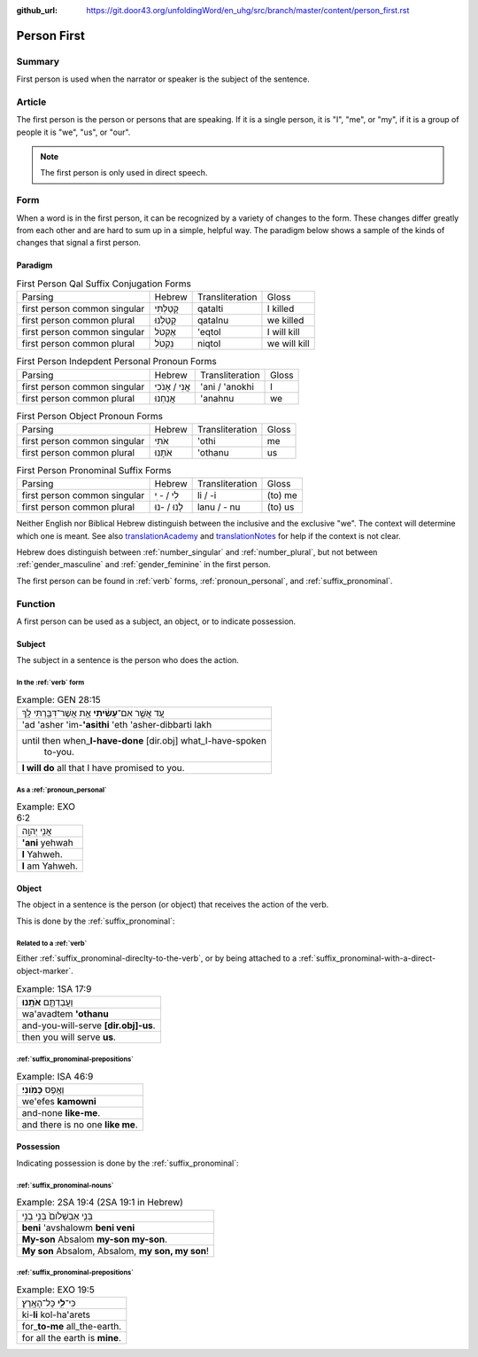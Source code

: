 :github_url: https://git.door43.org/unfoldingWord/en_uhg/src/branch/master/content/person_first.rst

.. _person_first:

Person First
============

Summary
-------

First person is used when the narrator or speaker is the subject of the
sentence.

Article
-------

The first person is the person or persons that are speaking.
If it is a single person,
it is "I", "me", or "my", if it is a group of people it is "we", "us",
or "our".

.. note:: The first person is only used in direct speech.

Form
----

When a word is in the first person, it can be recognized by a variety of
changes to the form. These changes differ greatly from each other and
are hard to sum up in a simple, helpful way. The paradigm below shows a
sample of the kinds of changes that signal a first person.

Paradigm
~~~~~~~~

.. csv-table:: First Person Qal Suffix Conjugation Forms

  Parsing,Hebrew,Transliteration,Gloss
  first person common singular,קָטַלְתִּי,qatalti,I killed
  first person common plural,קָטַלְנוּ,qatalnu,we killed
  first person common singular,אֶקְטֹל,'eqtol,I will kill
  first person common plural,נִקְטֹל,niqtol,we will kill

.. csv-table:: First Person Indepdent Personal Pronoun Forms

  Parsing,Hebrew,Transliteration,Gloss
  first person common singular,אֲנִי / אָנֹכִי,'ani / 'anokhi,I
  first person common plural,אֲנַחְנוּ,'anahnu,we

.. csv-table:: First Person Object Pronoun Forms

  Parsing,Hebrew,Transliteration,Gloss
  first person common singular,אֹתִי,'othi,me
  first person common plural,אֹתָנוּ,'othanu,us

.. csv-table:: First Person Pronominal Suffix Forms

  Parsing,Hebrew,Transliteration,Gloss
  first person common singular,לִי / - ִי,li / -i,(to) me
  first person common plural,לָנוּ / -נוּ,lanu / - nu,(to) us

Neither English nor Biblical Hebrew distinguish between the inclusive and
the exclusive "we". The context will determine which one is
meant. See also `translationAcademy <http://ufw.io/academy/>`_ and
`translationNotes <http://ufw.io/academy/>`_ for help
if the context is not clear.

Hebrew does distinguish between
:ref:`number_singular`
and
:ref:`number_plural`,
but not between
:ref:`gender_masculine`
and
:ref:`gender_feminine`
in the first person.

The first person can be found in
:ref:`verb`
forms, :ref:`pronoun_personal`,
and :ref:`suffix_pronominal`.

Function
--------

A first person can be used as a subject, an object, or to indicate
possession.

Subject
~~~~~~~

The subject in a sentence is the person who does the action.

In the :ref:`verb` form
^^^^^^^^^^^^^^^^^^^^^^^

.. csv-table:: Example: GEN 28:15

  עַ֚ד אֲשֶׁ֣ר אִם־\ **עָשִׂ֔יתִי** אֵ֥ת אֲשֶׁר־דִּבַּ֖רְתִּי לָֽךְ
  'ad 'asher 'im-**'asithi** 'eth 'asher-dibbarti lakh
  "until then when\_\ **I-have-done** [dir.obj] what\_I-have-spoken
     to-you."
  **I will do** all that I have promised to you.

As a :ref:`pronoun_personal`
^^^^^^^^^^^^^^^^^^^^^^^^^^^^^^^^^^^^^^^^^^^^^^^^^^^^^^^^^^^^^^^^^^^^^^^^^^^^^^^^^^^^^^^^^^^^^^^^^^^^^^^^^^

.. csv-table:: Example: EXO 6:2

  אֲנִ֥י יְהוָֽה
  **'ani** yehwah
  **I** Yahweh.
  **I** am Yahweh.

Object
~~~~~~

The object in a sentence is the person (or object) that receives the
action of the verb.

This is done by the :ref:`suffix_pronominal`:

Related to a :ref:`verb`
^^^^^^^^^^^^^^^^^^^^^^^^^^^^^^^^^^^^^^^^^^^^^^^^^^^^^^^^^^^^^^^^^^^^^^^^^^^^^^^^^^^^^^^^^^

Either :ref:`suffix_pronominal-direclty-to-the-verb`,
or by being attached to a :ref:`suffix_pronominal-with-a-direct-object-marker`.

.. csv-table:: Example: 1SA 17:9

  וַעֲבַדְתֶּ֖ם **אֹתָֽנוּ**\ ׃
  wa'avadtem **'othanu**
  and-you-will-serve **[dir.obj]-us**.
  then you will serve **us**.

:ref:`suffix_pronominal-prepositions`
^^^^^^^^^^^^^^^^^^^^^^^^^^^^^^^^^^^^^

.. csv-table:: Example: ISA 46:9

  וְאֶ֥פֶס **כָּמֹֽונִי**\ ׃
  we'efes **kamowni**
  and-none **like-me**.
  and there is no one **like me**.

Possession
~~~~~~~~~~

Indicating possession is done by the :ref:`suffix_pronominal`:

:ref:`suffix_pronominal-nouns`
^^^^^^^^^^^^^^^^^^^^^^^^^^^^^^

.. csv-table:: Example: 2SA 19:4 (2SA 19:1 in Hebrew)

  בְּנִ֤י אַבְשָׁלֹום֙ בְּנִ֣י בְנִ֣י
  **beni** 'avshalowm **beni veni**
  **My-son** Absalom **my-son my-son**.
  "**My son** Absalom, Absalom, **my son, my son**!"

:ref:`suffix_pronominal-prepositions`
^^^^^^^^^^^^^^^^^^^^^^^^^^^^^^^^^^^^^

.. csv-table:: Example: EXO 19:5

  כִּי־\ **לִ֖י** כָּל־הָאָֽרֶץ׃
  ki-\ **li** kol-ha'arets
  for\_\ **to-me** all\_the-earth.
  for all the earth is **mine**.
